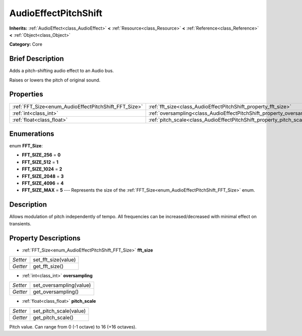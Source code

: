 .. Generated automatically by doc/tools/makerst.py in Godot's source tree.
.. DO NOT EDIT THIS FILE, but the AudioEffectPitchShift.xml source instead.
.. The source is found in doc/classes or modules/<name>/doc_classes.

.. _class_AudioEffectPitchShift:

AudioEffectPitchShift
=====================

**Inherits:** :ref:`AudioEffect<class_AudioEffect>` **<** :ref:`Resource<class_Resource>` **<** :ref:`Reference<class_Reference>` **<** :ref:`Object<class_Object>`

**Category:** Core

Brief Description
-----------------

Adds a pitch-shifting audio effect to an Audio bus.

Raises or lowers the pitch of original sound.

Properties
----------

+------------------------------------------------------+------------------------------------------------------------------------+
| :ref:`FFT_Size<enum_AudioEffectPitchShift_FFT_Size>` | :ref:`fft_size<class_AudioEffectPitchShift_property_fft_size>`         |
+------------------------------------------------------+------------------------------------------------------------------------+
| :ref:`int<class_int>`                                | :ref:`oversampling<class_AudioEffectPitchShift_property_oversampling>` |
+------------------------------------------------------+------------------------------------------------------------------------+
| :ref:`float<class_float>`                            | :ref:`pitch_scale<class_AudioEffectPitchShift_property_pitch_scale>`   |
+------------------------------------------------------+------------------------------------------------------------------------+

Enumerations
------------

.. _enum_AudioEffectPitchShift_FFT_Size:

.. _class_AudioEffectPitchShift_constant_FFT_SIZE_256:

.. _class_AudioEffectPitchShift_constant_FFT_SIZE_512:

.. _class_AudioEffectPitchShift_constant_FFT_SIZE_1024:

.. _class_AudioEffectPitchShift_constant_FFT_SIZE_2048:

.. _class_AudioEffectPitchShift_constant_FFT_SIZE_4096:

.. _class_AudioEffectPitchShift_constant_FFT_SIZE_MAX:

enum **FFT_Size**:

- **FFT_SIZE_256** = **0**

- **FFT_SIZE_512** = **1**

- **FFT_SIZE_1024** = **2**

- **FFT_SIZE_2048** = **3**

- **FFT_SIZE_4096** = **4**

- **FFT_SIZE_MAX** = **5** --- Represents the size of the :ref:`FFT_Size<enum_AudioEffectPitchShift_FFT_Size>` enum.

Description
-----------

Allows modulation of pitch independently of tempo. All frequencies can be increased/decreased with minimal effect on transients.

Property Descriptions
---------------------

.. _class_AudioEffectPitchShift_property_fft_size:

- :ref:`FFT_Size<enum_AudioEffectPitchShift_FFT_Size>` **fft_size**

+----------+---------------------+
| *Setter* | set_fft_size(value) |
+----------+---------------------+
| *Getter* | get_fft_size()      |
+----------+---------------------+

.. _class_AudioEffectPitchShift_property_oversampling:

- :ref:`int<class_int>` **oversampling**

+----------+-------------------------+
| *Setter* | set_oversampling(value) |
+----------+-------------------------+
| *Getter* | get_oversampling()      |
+----------+-------------------------+

.. _class_AudioEffectPitchShift_property_pitch_scale:

- :ref:`float<class_float>` **pitch_scale**

+----------+------------------------+
| *Setter* | set_pitch_scale(value) |
+----------+------------------------+
| *Getter* | get_pitch_scale()      |
+----------+------------------------+

Pitch value. Can range from 0 (-1 octave) to 16 (+16 octaves).

